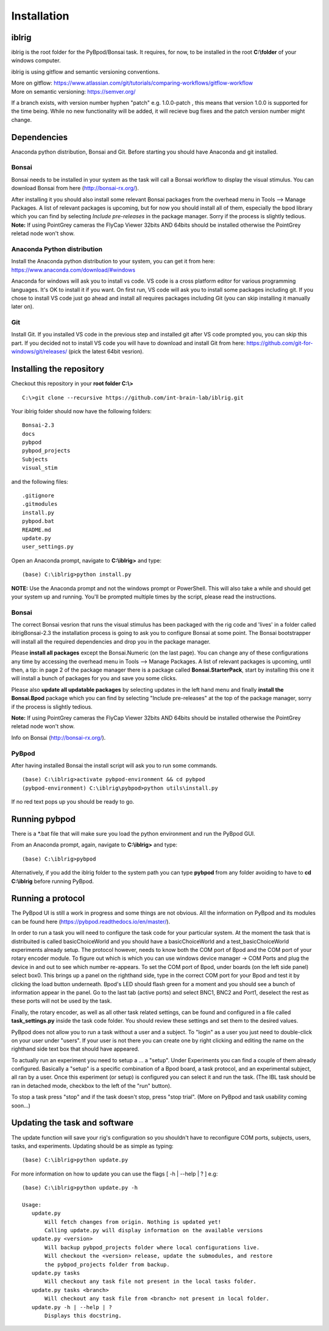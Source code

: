 Installation
============

iblrig
------

iblrig is the root folder for the PyBpod/Bonsai task. It requires, for now,
to be installed in the root **C:\\folder** of your windows computer.

iblrig is using gitflow and semantic versioning conventions.

| More on gitflow: https://www.atlassian.com/git/tutorials/comparing-workflows/gitflow-workflow
| More on semantic versioning: https://semver.org/

If a branch exists, with version number hyphen "patch" e.g. 1.0.0-patch ,
this means that version 1.0.0 is supported for the time being.
While no new functionality will be added, it will recieve bug fixes and
the patch version number might change.

Dependencies
------------

Anaconda python distribution, Bonsai and Git.
Before starting you should have Anaconda and git installed.


Bonsai
______

Bonsai needs to be installed in your system as the task will call a Bonsai
workflow to display the visual stimulus.
You can download Bonsai from here (http://bonsai-rx.org/).

After installing it you should also install some relevant Bonsai packages from
the overhead menu in Tools --> Manage Packages.
A list of relevant packages is upcoming, but for now you should install all of
them, especially the bpod library which you can find by selecting
`Include pre-releases` in the package manager.
Sorry if the process is slightly tedious.
**Note:** If using PointGrey cameras the FlyCap Viewer 32bits AND 64bits should be installed otherwise the PointGrey reletad node won't show.

Anaconda Python distribution
____________________________

Install the Anaconda python distribution to your system,
you can get it from here: https://www.anaconda.com/download/#windows

Anaconda for windows will ask you to install vs code.
VS code is a cross platform editor for various programming languages.
It's OK to install it if you want.
On first run, VS code will ask you to install some packages including git.
If you chose to install VS code just go ahead and install all requires packages
including Git (you can skip installing it manually later on).

Git
___

Install Git.
If you installed VS code in the previous step and installed git after VS code
prompted you, you can skip this part.
If you decided not to install VS code you will have to download and install Git
from here: https://github.com/git-for-windows/git/releases/
(pick the latest 64bit vesrion).

Installing the repository
-------------------------

Checkout this repository in your **root folder C:\\>**

::

  C:\>git clone --recursive https://github.com/int-brain-lab/iblrig.git

Your iblrig folder should now have the following folders:

::

 Bonsai-2.3
 docs
 pybpod
 pybpod_projects
 Subjects
 visual_stim

and the following files:

::

 .gitignore
 .gitmodules
 install.py
 pybpod.bat
 README.md
 update.py
 user_settings.py

Open an Anaconda prompt, navigate to **C:\\iblrig>** and type:

::

 (base) C:\iblrig>python install.py

**NOTE:** Use the Anaconda prompt and not the windows prompt or PowerShell.
This will also take a while and should get your system up and running.
You'll be prompted multiple times by the script, please read the instructions.


Bonsai
______

The correct Bonsai vesrion that runs the visual stimulus has been packaged with
the rig code and 'lives' in a folder called iblrig\Bonsai-2.3 the installation
process is going to ask you to configure Bonsai at some point.
The Bonsai bootstrapper will install all the required dependencies and drop you
in the package manager.

Please **install all packages** except the Bonsai.Numeric (on the last page).
You can change any of these configurations any time by accessing the overhead
menu in Tools --> Manage Packages.
A list of relevant packages is upcoming, until then, a tip:
in page 2 of the package manager there is a package called
**Bonsai.StarterPack**, start by installing this one it will install a bunch of
packages for you and save you some clicks.

Please also **update all updatable packages** by selecting updates in the left
hand menu and finally **install the Bonsai.Bpod** package which you can find by
selecting "Include pre-releases" at the top of the package manager,
sorry if the process is slightly tedious.

**Note:** If using PointGrey cameras the FlyCap Viewer 32bits AND 64bits should
be installed otherwise the PointGrey reletad node won't show.

Info on Bonsai (http://bonsai-rx.org/).


PyBpod
______

After having installed Bonsai the install script will ask you to run some commands.

::

 (base) C:\iblrig>activate pybpod-environment && cd pybpod
 (pybpod-environment) C:\iblrig\pybpod>python utils\install.py

If no red text pops up you should be ready to go.


Running pybpod
--------------

There is a \*.bat file that will make sure you load the python environment
and run the PyBpod GUI.

From an Anaconda prompt, again, navigate to **C:\\iblrig>** and type:

::

 (base) C:\iblrig>pybpod

Alternatively, if you add the iblrig folder to the system path you can type
**pybpod** from any folder avoiding to have to **cd C:\\iblrig** before running
PyBpod.


Running a protocol
------------------

The PyBpod UI is still a work in progress and some things are not obvious.
All the information on PyBpod and its modules can be found  here
(https://pybpod.readthedocs.io/en/master/).

In order to run a task you will need to configure the task code for your
particular system. At the moment the task that is distribuited is called
basicChoiceWorld and you should have a basicChoiceWorld and a
test_basicChoiceWorld experiments already setup.
The protocol however, needs to know both the COM port of Bpod and the COM port
of your rotary encoder module.
To figure out which is which you can use windows device manager -> COM Ports and
plug the device in and out to see which number re-appears.
To set the COM port of Bpod, under boards (on the left side panel) select box0.
This brings up a panel on the righthand side, type in the correct COM port for
your Bpod and test it by clicking the load button underneath.
Bpod's LED should flash green for a moment and you should see a bunch of
information appear in the panel.
Go to the last tab (active ports) and select BNC1, BNC2 and Port1, deselect the
rest as these ports will not be used by the task.

Finally, the rotary encoder, as well as all other task related settings, can be
found and configured in a file called **task_settings.py** inside the task code
folder. You should review these settings and set them to the desired values.

PyBpod does not allow you to run a task without a user and a subject.
To "login" as a user you just need to double-click on your user under "users".
If your user is not there you can create one by right clicking and editing the
name on the righthand side text box that should have appeared.

To actually run an experiment you need to setup a ... a "setup".
Under Experiments you can find a couple of them already configured.
Basically a "setup" is a specific combination of a Bpod board, a task protocol,
and an experimental subject, all ran by a user.
Once this experiment (or setup) is configured you can select it and run the
task. (The IBL task should be ran in detached mode, checkbox to the left of the
"run" button).

To stop a task press "stop" and if the task doesn't stop, press "stop trial".
(More on PyBpod and task usability coming soon...)


Updating the task and software
------------------------------

The update function will save your rig's configuration so you shouldn't have to
reconfigure COM ports, subjects, users, tasks, and experiments.
Updating should be as simple as typing:

::

 (base) C:\iblrig>python update.py


For more information on how to update you can use the flags
[ -h | --help | ? ] e.g:

::

 (base) C:\iblrig>python update.py -h

 Usage:
    update.py
        Will fetch changes from origin. Nothing is updated yet!
        Calling update.py will display information on the available versions
    update.py <version>
        Will backup pybpod_projects folder where local configurations live.
        Will checkout the <version> release, update the submodules, and restore
        the pybpod_projects folder from backup.
    update.py tasks
        Will checkout any task file not present in the local tasks folder.
    update.py tasks <branch>
        Will checkout any task file from <branch> not present in local folder.
    update.py -h | --help | ?
        Displays this docstring.
